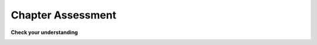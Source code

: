 ..  Copyright (C)  Brad Miller, David Ranum, Jeffrey Elkner, Peter Wentworth, Allen B. Downey, Chris
    Meyers, and Dario Mitchell.  Permission is granted to copy, distribute
    and/or modify this document under the terms of the GNU Free Documentation
    License, Version 1.3 or any later version published by the Free Software
    Foundation; with Invariant Sections being Forward, Prefaces, and
    Contributor List, no Front-Cover Texts, and no Back-Cover Texts.  A copy of
    the license is included in the section entitled "GNU Free Documentation
    License".

.. Week 3 Assignment

Chapter Assessment
------------------

**Check your understanding**

.. activecode:: assess_ch6_1
    :language: python
    :autograde: unittest
    :practice: T

    ``rainfall_mi`` is a string that contains the average number of inches of rainfall in Michigan for every month (in inches) with every month separated by a comma.
    Write code to compute the number of months that have more than 3 inches of rainfall. Store the result in the variable ``num_rainy_months``.
    In other words, count the number of items with values ``> 3.0``.


    Hard-coded answers will receive no credit.
    ~~~~
    rainfall_mi = "1.65, 1.46, 2.05, 3.03, 3.35, 3.46, 2.83, 3.23, 3.5, 2.52, 2.8, 1.85"
    =====
    from unittest.gui import TestCaseGui

    class myTests(TestCaseGui):
        def testOne(self):
            self.assertIn('for', self.getEditorText(), "Testing that your code has a for loop (Don't worry about actual and expected values).")
            self.assertEqual(num_rainy_months, 5, "Testing that num_rainy_months has the right value")

    myTests().main()

.. activecode:: assess_ch6_2
    :language: python
    :autograde: unittest
    :practice: T

    The variable ``sentence`` stores a string. Write code to determine how many words in ``sentence`` start and end with the same letter, including one-letter words.
    Store the result in the variable ``same_letter_count``.


    Hard-coded answers will receive no credit.
    ~~~~
    sentence = "students flock to the arb for a variety of outdoor activities such as jogging and picnicking"

    # Write your code here.


    ====

    from unittest.gui import TestCaseGui

    class myTests(TestCaseGui):
        def testOne(self):
            self.assertEqual(same_letter_count, 2, "Checking that same_letter_count has the correct value")
            self.assertIn('for ', self.getEditorText(), "Testing that your code has a for loop")
    myTests().main()

.. activecode:: assess_ch6_3
    :language: python
    :autograde: unittest
    :practice: T

    Write code to count the number of strings in list ``items`` that have the character ``w`` in it. Assign that number to the variable ``acc_num``.

    HINT 1: Use the accumulation pattern!

    HINT 2: the ``in`` operator checks whether a substring is present in a string.


    Hard-coded answers will receive no credit.
    ~~~~
    items = ["whirring", "wow!", "calendar", "wry", "glass", "", "llama","tumultuous","owing"]


    =====
    from unittest.gui import TestCaseGui

    class myTests(TestCaseGui):
        def testOne(self):
            self.assertIn(' in ', self.getEditorText(), "Testing that you are using the in operator.")
            self.assertEqual(acc_num, 4, "Testing that acc_num has been set to the number of strings that have 'w' in them.")

    myTests().main()

.. activecode:: assess_ch6_4
    :language: python
    :autograde: unittest
    :practice: T

    Write code that counts the number of words in ``sentence`` that contain *either* an "a" or an "e". Store the result in the variable ``num_a_or_e``.

    Note 1: be sure to not double-count words that contain both an a and an e.

    HINT 1: Use the ``in`` operator.

    HINT 2: You can either use ``or`` or ``elif``.


    Hard-coded answers will receive no credit.
    ~~~~
    sentence = "python is a high level general purpose programming language that can be applied to many different classes of problems."


    =====
    from unittest.gui import TestCaseGui

    class myTests(TestCaseGui):
        def testOne(self):
            self.assertIn(' in ', self.getEditorText(), "Testing that you are using the in operator.")
            self.assertEqual(num_a_or_e, 14, "Testing that num_a_or_e has been set to the correct number.")

    myTests().main()

.. activecode:: assess_ch6_5
    :language: python
    :autograde: unittest
    :practice: T

    Write code that will count the number of vowels in the sentence ``s`` and assign the result to the variable ``num_vowels``. For this problem, vowels are only a, e, i, o, and u. Hint: use the ``in`` operator with ``vowels``.
    ~~~~
    s = "singing in the rain and playing in the rain are two entirely different situations but both can be fun"
    vowels = ['a','e','i','o','u']

    # Write your code here.


    =====

    from unittest.gui import TestCaseGui

    class myTests(TestCaseGui):

        def testOne(self):
           self.assertEqual(num_vowels, 32, "testing whether num_vowels is set correctly")

        def testOneA(self):
           self.assertIn('for', self.getEditorText(), "Testing that you are using a for loop.")

    myTests().main()

.. activecode:: assess_ch6_6
   :language: python
   :autograde: unittest
   :practice: T

   Create one conditional so that if "Friendly" is in ``w``, then "Friendly is here!" should be assigned to the variable ``wrd``. If it's not, check if "Friend" is in ``w``. If so, the string "Friend is here!" should be assigned to the variable ``wrd``, otherwise "No variation of friend is in here." should be assigned to the variable ``wrd``. (Also consider: does the order of your conditional statements matter for this problem? Why?)
   ~~~~
   w = "Friendship is a wonderful human experience!"

   =====

   from unittest.gui import TestCaseGui

   class myTests(TestCaseGui):

      def testOne(self):
         self.assertEqual(wrd, "Friend is here!", "Testing the value of wrd")
         self.assertIn("else", self.getEditorText(), "Checking that you used an else clause.")
         self.assertIn("elif", self.getEditorText(), "Checking that you used an elif clause.")

   myTests().main()

.. activecode:: assess_ch6_7
   :language: python
   :autograde: unittest
   :practice: T

   We have written conditionals for you to use. Create the variable x and assign it some integer so that at the end of the code, ``output`` will be assigned the string ``"Consistently working"``.
   ~~~~
   if x >= 10:
       output = "working"
   else:
       output = "Still working"
   if x > 12:
       output = "Always working"
   elif x < 7:
       output = "Forever working"
   else:
       output = "Consistently working"

   =====

   from unittest.gui import TestCaseGui

   class myTests(TestCaseGui):

      def testOne(self):
         self.assertEqual(output, "Consistently working", "Testing the value of output")
      def testTwo(self):
         self.assertIn(x, [7,8,9,10,11,12], "Testing that x was assigned a correct number" )

   myTests().main()

.. activecode:: assess_ch6_8
   :language: python
   :autograde: unittest
   :practice: T

   Write code so that if ``"STATS 250"`` is in the list ``schedule``, then the string ``"You could be in Information Science!"`` is assigned to the variable ``resp``. Otherwise, the string ``"That's too bad."`` should be assigned to the variable ``resp``.
   ~~~~
   schedule = ["SI 106", "STATS 250", "SI 110", "ENGLISH 124/125"]

   =====

   from unittest.gui import TestCaseGui

   class myTests(TestCaseGui):

      def testOne(self):
         self.assertEqual(resp, "You could be in Information Science!", "Testing the value of resp given the schedule list provided.")
         self.assertIn("if", self.getEditorText(), "Testing that you used an if clause.")

   myTests().main()

.. activecode:: assess_ch6_9
   :language: python
   :autograde: unittest
   :practice: T

   Create the variable ``z`` whose value is ``30``. Write code to see if ``z`` is greater than ``y``. If so, add 5 to ``y``'s value, otherwise do nothing. Then, multiply ``z`` and ``y``, and assign the resulting value to the variable ``x``.
   ~~~~
   y = 22

   =====

   from unittest.gui import TestCaseGui

   class myTests(TestCaseGui):

      def testOne(self):
         self.assertEqual(x, 810, "Testing the value of x")
      def testTwo(self):
         self.assertEqual(z, 30, "Testing the value of z.")

   myTests().main()

.. activecode:: assess_ch6_10
   :language: python
   :autograde: unittest
   :practice: T

   For each string in ``wrd_lst``, find the number of characters in the string. If the number of characters is less than 6, add 1 to ``accum`` so that in the end, ``accum`` will contain an integer representing the total number of words in the list that have fewer than 6 characters.
   ~~~~
   wrd_lst = ["Hello", "activecode", "Java", "C#", "Python", "HTML and CSS", "Javascript", "Swift", "php"]

   =====

   from unittest.gui import TestCaseGui

   class myTests(TestCaseGui):

      def testOne(self):
         self.assertEqual(accum, 5, "Testing the value of accum")
         self.assertIn('for ', self.getEditorText(), "Testing that your code has a for loop")

   myTests().main()


.. clickablearea:: assess_ch6_11_lh
    :question: The following truth table should represent `A and B`. Click on the INCORRECT "A and B" values
    :table:
    :correct: 2,3;3,3;
    :incorrect: 4,3;5,3

    .. image:: Figures/cdq6-1.png

    +-------+---------+---------+
    |   A   |    B    | A and B |
    +-------+---------+---------+
    | True  |  False  | True    |
    +-------+---------+---------+
    | False |  False  | True    |
    +-------+---------+---------+
    | True  |  True   | True    |
    +-------+---------+---------+
    | False |  True   | False   |
    +-------+---------+---------+

.. clickablearea:: assess_ch6_12_lh
    :question: This code/image below has a semantic error. Without changing the values of the variables, select the portion of the code that needs to change.
    :feedback: Consider the different boolean logic operators and what each means
    :iscode:

    MANITOBA_LEGAL_AGE = :click-incorrect:18:endclick:

    my_age = :click-incorrect:18:endclick:

    :click-incorrect:if my_age:endclick: :click-correct:>:endclick: :click-incorrect:MANITOBA_LEGAL_AGE::endclick:
      :click-incorrect:print("You are of legal age in Manitoba"):endclick:
    :click-incorrect:else::endclick:
        :click-incorrect:print("You are underage in Manitoba"):endclick:

.. image:: Figures/cdq6-2.png

.. fillintheblank:: assess_ch6_13
    :casei:

    Given that same code/image from the previous question, what operator should be used so the code works as intended?

    -   :>=:      Correct! You are legal in Manitoba if your age is greater than OR equal to 18
        :.*:      Hmmm try again, you may want to review the different types of boolean operators


.. fillintheblank:: assess_ch6_14_lh
    :casei:

    .. image:: Figures/cdq6-3.png

    Given num = 49 on line 3, what value of i will cause line 14 to run?

    -   :seven|7: Correct! When i = 7, (num % i) will equal 0
        :.*:      Hmmm try again, what causes the conditional on line 12 to be true?
        

